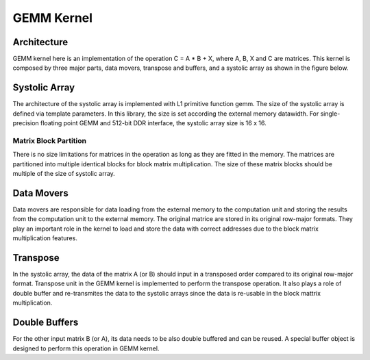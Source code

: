 .. 
   Copyright 2019 Xilinx, Inc.
  
   Licensed under the Apache License, Version 2.0 (the "License");
   you may not use this file except in compliance with the License.
   You may obtain a copy of the License at
  
       http://www.apache.org/licenses/LICENSE-2.0
  
   Unless required by applicable law or agreed to in writing, software
   distributed under the License is distributed on an "AS IS" BASIS,
   WITHOUT WARRANTIES OR CONDITIONS OF ANY KIND, either express or implied.
   See the License for the specific language governing permissions and
   limitations under the License.

.. meta::
   :keywords: BLAS, Library, Vitis BLAS Library, L2 Kernel, GEMM
   :description: Vitis BLAS library L2 applications.
   :xlnxdocumentclass: Document
   :xlnxdocumenttype: Tutorials


.. _user_guide_gemm_content_l2:

********************
GEMM Kernel
********************

Architecture 
================
GEMM kernel here is an implementation of the operation C = A * B + X, where A,
B, X and C are matrices.
This kernel is composed by three major parts, data movers, transpose and buffers, and a systolic array as shown in the figure below.

.. image:: images/gemmKernel.png
    :align: center

Systolic Array
=======================
The architecture of the systolic array is implemented with L1 primitive function gemm. 
The size of the systolic array is defined via template parameters. 
In this library, the size is set according the external memory datawidth. 
For single-precision floating point GEMM and 512-bit DDR interface, the systolic
array size is 16 x 16.

Matrix Block Partition 
----------------------
There is no size limitations for matrices in the operation as long as they are
fitted in the memory. 
The matrices are partitioned into multiple identical blocks for block matrix
multiplication. 
The size of these matrix blocks should be multiple of the size of systolic array. 

Data Movers
=============

Data movers are responsible for data loading from the external memory to the
computation unit and storing the results from the computation unit to the
external memory. The original matrice are stored in its original row-major formats. They play an important role in the kernel to load and store the data with correct addresses due to the block matrix multiplication features. 

Transpose
========================
In the systolic array, the data of the matrix A (or B) should input in a transposed
order compared to its original row-major format. 
Transpose unit in the GEMM kernel is implemented to perform the transpose
operation. 
It also plays a role of double buffer and re-transmites the data to the systolic arrays since the data is re-usable
in the block mattrix multiplication. 

Double Buffers
========================
For the other input matrix B (or A), its data needs to be also double buffered
and can be reused. 
A special buffer object is designed to perform this operation
in GEMM kernel. 
